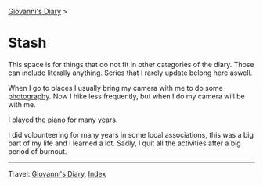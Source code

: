 #+startup: content indent

[[file:../index.org][Giovanni's Diary]] >

* Stash
#+INDEX: Giovanni's Diary!Stash

This space is for things that do not fit in other categories of the
diary. Those can include literally anything. Series that I rarely
update belong here aswell.

When I go to places I usually bring my camera with me to do some
[[file:photography/photography.org][photography]]. Now I hike less frequently, but when I do my camera will
be with me.

I played the [[file:piano.org][piano]] for many years.

I did volounteering for many years in some local associations, this
was a big part of my life and I learned a lot. Sadly, I quit all
the activities after a big period of burnout.

-----

Travel: [[file:../index.org][Giovanni's Diary]], [[file:../theindex.org][Index]] 
